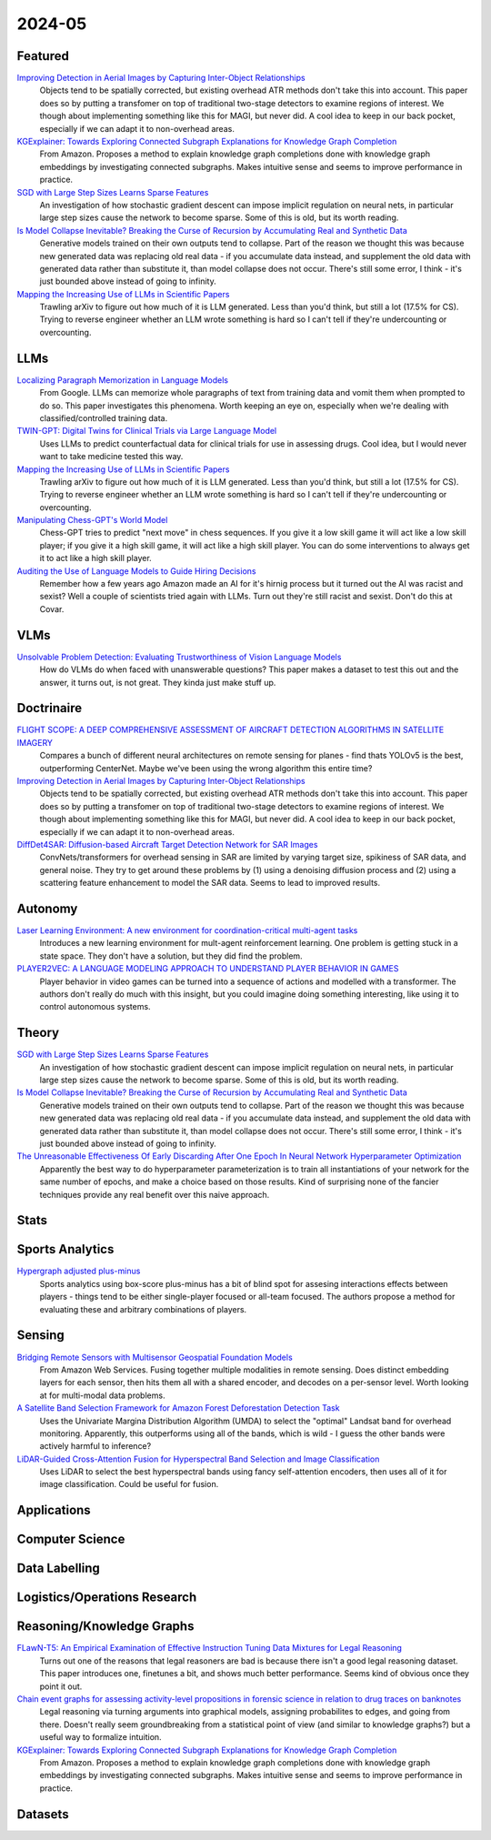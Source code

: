 2024-05
=======

Featured
--------
`Improving Detection in Aerial Images by Capturing Inter-Object Relationships <https://arxiv.org/pdf/2404.04140.pdf>`_
    Objects tend to be spatially corrected, but existing overhead ATR methods don't take this into account.  This paper does so by putting a transfomer on top of traditional two-stage detectors to examine regions of interest.  We though about implementing something like this for MAGI, but never did.  A cool idea to keep in our back pocket, especially if we can adapt it to non-overhead areas.

`KGExplainer: Towards Exploring Connected Subgraph Explanations for Knowledge Graph Completion <https://arxiv.org/pdf/2404.03893.pdf>`_
    From Amazon.  Proposes a method to explain knowledge graph completions done with knowledge graph embeddings by investigating connected subgraphs.  Makes intuitive sense and seems to improve performance in practice.  

`SGD with Large Step Sizes Learns Sparse Features <https://arxiv.org/pdf/2210.05337.pdf>`_
    An investigation of how stochastic gradient descent can impose implicit regulation on neural nets, in particular large step sizes cause the network to become sparse.  Some of this is old, but its worth reading.  

`Is Model Collapse Inevitable? Breaking the Curse of Recursion by Accumulating Real and Synthetic Data <https://arxiv.org/pdf/2404.01413.pdf>`_
    Generative models trained on their own outputs tend to collapse.  Part of the reason we thought this was because new generated data was replacing old real data - if you accumulate data instead, and supplement the old data with generated data rather than substitute it, than model collapse does not occur.  There's still some error, I think - it's just bounded above instead of going to infinity.

`Mapping the Increasing Use of LLMs in Scientific Papers <https://arxiv.org/pdf/2404.01268.pdf>`_
    Trawling arXiv to figure out how much of it is LLM generated.  Less than you'd think, but still a lot (17.5% for CS).  Trying to reverse engineer whether an LLM wrote something is hard so I can't tell if they're undercounting or overcounting.

LLMs
----

`Localizing Paragraph Memorization in Language Models <https://arxiv.org/pdf/2403.19851.pdf>`_
    From Google.  LLMs can memorize whole paragraphs of text from training data and vomit them when prompted to do so.  This paper investigates this phenomena.  Worth keeping an eye on, especially when we're dealing with classified/controlled training data.

`TWIN-GPT: Digital Twins for Clinical Trials via Large Language Model <https://arxiv.org/pdf/2404.01273.pdf>`_
    Uses LLMs to predict counterfactual data for clinical trials for use in assessing drugs.  Cool idea, but I would never want to take medicine tested this way.

`Mapping the Increasing Use of LLMs in Scientific Papers <https://arxiv.org/pdf/2404.01268.pdf>`_
    Trawling arXiv to figure out how much of it is LLM generated.  Less than you'd think, but still a lot (17.5% for CS).  Trying to reverse engineer whether an LLM wrote something is hard so I can't tell if they're undercounting or overcounting.

`Manipulating Chess-GPT's World Model <https://adamkarvonen.github.io/machine_learning/2024/03/20/chess-gpt-interventions.html>`_
    Chess-GPT tries to predict "next move" in chess sequences.  If you give it a low skill game it will act like a low skill player; if you give it a high skill game, it will act like a high skill player.  You can do some interventions to always get it to act like a high skill player.

`Auditing the Use of Language Models to Guide Hiring Decisions <https://arxiv.org/pdf/2404.03086.pdf>`_
    Remember how a few years ago Amazon made an AI for it's hirnig process but it turned out the AI was racist and sexist?  Well a couple of scientists tried again with LLMs.  Turn out they're still racist and sexist.  Don't do this at Covar.

VLMs
----
`Unsolvable Problem Detection: Evaluating Trustworthiness of Vision Language Models <https://arxiv.org/pdf/2403.20331.pdf>`_
    How do VLMs do when faced with unanswerable questions?  This paper makes a dataset to test this out and the answer, it turns out, is not great.  They kinda just make stuff up. 

Doctrinaire
-----------
`FLIGHT SCOPE: A DEEP COMPREHENSIVE ASSESSMENT OF AIRCRAFT DETECTION ALGORITHMS IN SATELLITE IMAGERY <https://arxiv.org/pdf/2404.02877.pdf>`_
    Compares a bunch of different neural architectures on remote sensing for planes - find thats YOLOv5 is the best, outperforming CenterNet.  Maybe we've been using the wrong algorithm this entire time?

`Improving Detection in Aerial Images by Capturing Inter-Object Relationships <https://arxiv.org/pdf/2404.04140.pdf>`_
    Objects tend to be spatially corrected, but existing overhead ATR methods don't take this into account.  This paper does so by putting a transfomer on top of traditional two-stage detectors to examine regions of interest.  We though about implementing something like this for MAGI, but never did.  A cool idea to keep in our back pocket, especially if we can adapt it to non-overhead areas.

`DiffDet4SAR: Diffusion-based Aircraft Target Detection Network for SAR Images <https://arxiv.org/pdf/2404.03595.pdf>`_
    ConvNets/transformers for overhead sensing in SAR are limited by varying target size, spikiness of SAR data, and general noise.  They try to get around these problems by (1) using a  denoising diffusion process and (2) using a scattering feature enhancement to model the SAR data.  Seems to lead to improved results. 



Autonomy
--------
`Laser Learning Environment: A new environment for coordination-critical multi-agent tasks <https://arxiv.org/pdf/2404.03596.pdf>`_
    Introduces a new learning environment for mult-agent reinforcement learning.  One problem is getting stuck in a state space.  They don't have a solution, but they did find the problem.  

`PLAYER2VEC: A LANGUAGE MODELING APPROACH TO UNDERSTAND PLAYER BEHAVIOR IN GAMES <https://arxiv.org/pdf/2404.04234.pdf>`_
    Player behavior in video games can be turned into a sequence of actions and modelled with a transformer.  The authors don't really do much with this insight, but you could imagine doing something interesting, like using it to control autonomous systems. 

Theory
------
`SGD with Large Step Sizes Learns Sparse Features <https://arxiv.org/pdf/2210.05337.pdf>`_
    An investigation of how stochastic gradient descent can impose implicit regulation on neural nets, in particular large step sizes cause the network to become sparse.  Some of this is old, but its worth reading.  

`Is Model Collapse Inevitable? Breaking the Curse of Recursion by Accumulating Real and Synthetic Data <https://arxiv.org/pdf/2404.01413.pdf>`_
    Generative models trained on their own outputs tend to collapse.  Part of the reason we thought this was because new generated data was replacing old real data - if you accumulate data instead, and supplement the old data with generated data rather than substitute it, than model collapse does not occur.  There's still some error, I think - it's just bounded above instead of going to infinity.

`The Unreasonable Effectiveness Of Early Discarding After One Epoch In Neural Network Hyperparameter Optimization <https://arxiv.org/pdf/2404.04111.pdf>`_
    Apparently the best way to do hyperparameter parameterization is to train all instantiations of your network for the same number of epochs, and make a choice based on those results.  Kind of surprising none of the fancier techniques provide any real benefit over this naive approach.

Stats
-----


Sports Analytics
----------------
`Hypergraph adjusted plus-minus <https://arxiv.org/pdf/2403.20214.pdf>`_
    Sports analytics using box-score plus-minus has a bit of blind spot for assesing interactions effects between players - things tend to be either single-player focused or all-team focused.   The authors propose a method for evaluating these and arbitrary combinations of players.  

Sensing
-------
`Bridging Remote Sensors with Multisensor Geospatial Foundation Models <https://arxiv.org/pdf/2404.01260.pdf>`_
    From Amazon Web Services.  Fusing together multiple modalities in remote sensing.  Does distinct embedding layers for each sensor, then hits them all with a shared encoder, and decodes on a per-sensor level.  Worth looking at for multi-modal data problems.

`A Satellite Band Selection Framework for Amazon Forest Deforestation Detection Task <https://arxiv.org/pdf/2404.02659.pdf>`_
    Uses the Univariate Margina Distribution Algorithm (UMDA) to select the "optimal" Landsat band for overhead monitoring.  Apparently, this outperforms using all of the bands, which is wild - I guess the other bands were actively harmful to inference?

`LiDAR-Guided Cross-Attention Fusion for Hyperspectral Band Selection and Image Classification <https://arxiv.org/pdf/2404.03883.pdf>`_
    Uses LiDAR to select the best hyperspectral bands using fancy self-attention encoders, then uses all of it for image classification.  Could be useful for fusion.  

Applications
------------


Computer Science
----------------


Data Labelling
--------------


Logistics/Operations Research
-----------------------------


Reasoning/Knowledge Graphs
--------------------------
`FLawN-T5: An Empirical Examination of Effective Instruction Tuning Data Mixtures for Legal Reasoning <https://arxiv.org/pdf/2404.02127.pdf>`_
    Turns out one of the reasons that legal reasoners are bad is because there isn't a good legal reasoning dataset.  This paper introduces one, finetunes a bit, and shows much better performance.  Seems kind of obvious once they point it out. 

`Chain event graphs for assessing activity-level propositions in forensic science in relation to drug traces on banknotes <https://arxiv.org/pdf/2404.02778.pdf>`_
    Legal reasoning via turning arguments into graphical models, assigning probabilites to edges, and going from there.  Doesn't really seem groundbreaking from a statistical point of view (and similar to knowledge graphs?) but a useful way to formalize intuition.  

`KGExplainer: Towards Exploring Connected Subgraph Explanations for Knowledge Graph Completion <https://arxiv.org/pdf/2404.03893.pdf>`_
    From Amazon.  Proposes a method to explain knowledge graph completions done with knowledge graph embeddings by investigating connected subgraphs.  Makes intuitive sense and seems to improve performance in practice.  

Datasets
--------
